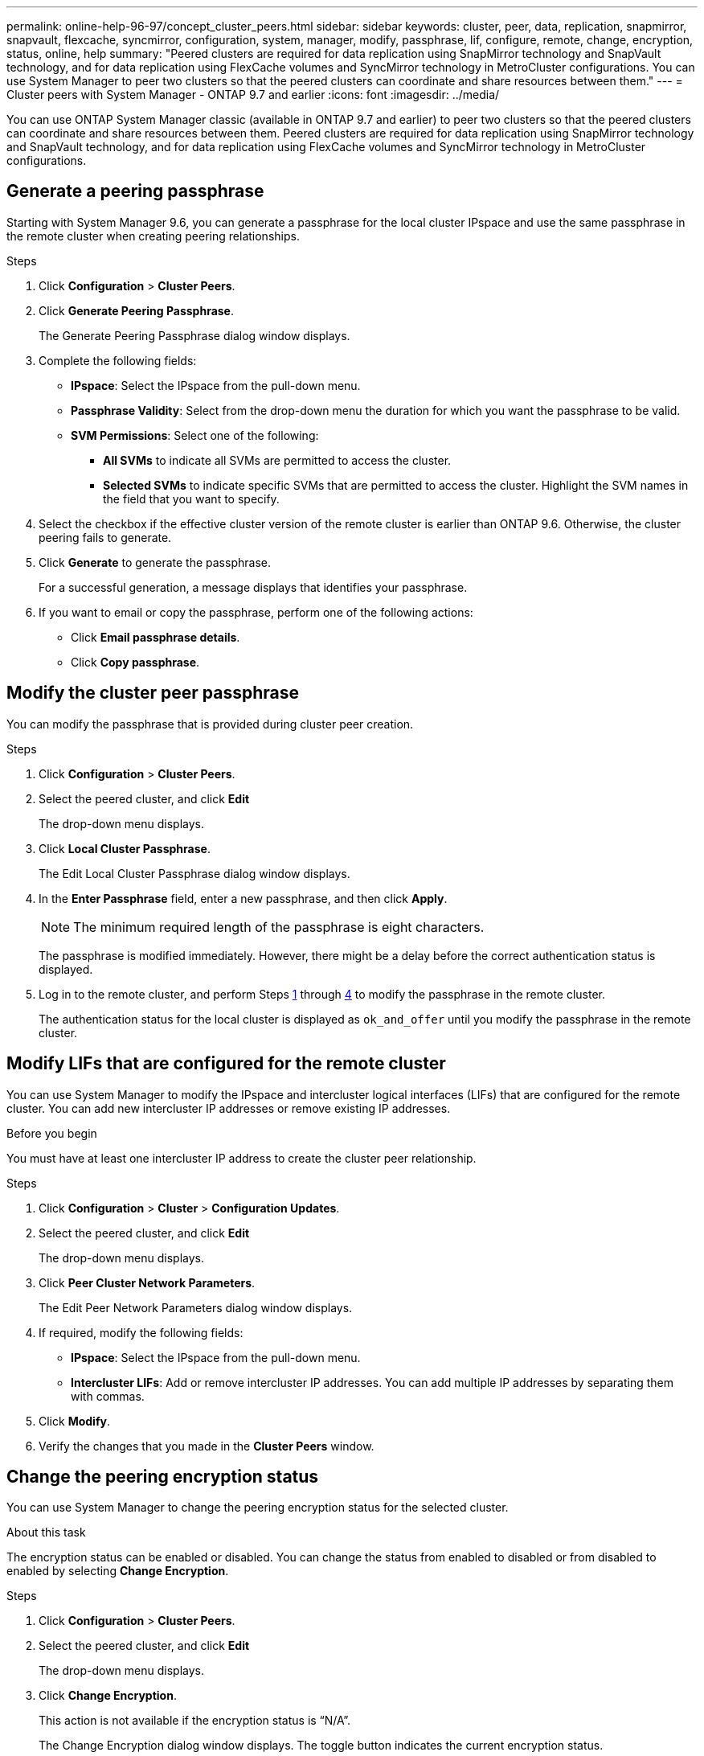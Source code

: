 ---
permalink: online-help-96-97/concept_cluster_peers.html
sidebar: sidebar
keywords: cluster, peer, data, replication, snapmirror, snapvault, flexcache, syncmirror, configuration, system, manager, modify, passphrase, lif, configure, remote, change, encryption, status, online, help
summary: "Peered clusters are required for data replication using SnapMirror technology and SnapVault technology, and for data replication using FlexCache volumes and SyncMirror technology in MetroCluster configurations. You can use System Manager to peer two clusters so that the peered clusters can coordinate and share resources between them."
---
= Cluster peers with System Manager - ONTAP 9.7 and earlier
:icons: font
:imagesdir: ../media/

[.lead]
You can use ONTAP System Manager classic (available in ONTAP 9.7 and earlier) to peer two clusters so that the peered clusters can coordinate and share resources between them. Peered clusters are required for data replication using SnapMirror technology and SnapVault technology, and for data replication using FlexCache volumes and SyncMirror technology in MetroCluster configurations. 

== Generate a peering passphrase

Starting with System Manager 9.6, you can generate a passphrase for the local cluster IPspace and use the same passphrase in the remote cluster when creating peering relationships.

.Steps

. Click *Configuration* > *Cluster Peers*.
. Click *Generate Peering Passphrase*.
+
The Generate Peering Passphrase dialog window displays.

. Complete the following fields:
 ** *IPspace*: Select the IPspace from the pull-down menu.
 ** *Passphrase Validity*: Select from the drop-down menu the duration for which you want the passphrase to be valid.
 ** *SVM Permissions*: Select one of the following:
  *** *All SVMs* to indicate all SVMs are permitted to access the cluster.
  *** *Selected SVMs* to indicate specific SVMs that are permitted to access the cluster. Highlight the SVM names in the field that you want to specify.
. Select the checkbox if the effective cluster version of the remote cluster is earlier than ONTAP 9.6. Otherwise, the cluster peering fails to generate.
. Click *Generate* to generate the passphrase.
+
For a successful generation, a message displays that identifies your passphrase.

. If you want to email or copy the passphrase, perform one of the following actions:
 ** Click *Email passphrase details*.
 ** Click *Copy passphrase*.

== Modify the cluster peer passphrase

You can modify the passphrase that is provided during cluster peer creation.

.Steps

. Click *Configuration* > *Cluster Peers*.
. Select the peered cluster, and click *Edit*
+
The drop-down menu displays.

. Click *Local Cluster Passphrase*.
+
The Edit Local Cluster Passphrase dialog window displays.

. In the *Enter Passphrase* field, enter a new passphrase, and then click *Apply*.
+
[NOTE]
====
The minimum required length of the passphrase is eight characters.
====
+
The passphrase is modified immediately. However, there might be a delay before the correct authentication status is displayed.

. Log in to the remote cluster, and perform Steps <<STEP_52691237935644E3A8710F51CC2E3F81,1>> through <<STEP_1ABAF15926174E709CA59192E200ABE3,4>> to modify the passphrase in the remote cluster.
+
The authentication status for the local cluster is displayed as `ok_and_offer` until you modify the passphrase in the remote cluster.

== Modify LIFs that are configured for the remote cluster

You can use System Manager to modify the IPspace and intercluster logical interfaces (LIFs) that are configured for the remote cluster. You can add new intercluster IP addresses or remove existing IP addresses.

.Before you begin

You must have at least one intercluster IP address to create the cluster peer relationship.

.Steps

. Click *Configuration* > *Cluster* > *Configuration Updates*.
. Select the peered cluster, and click *Edit*
+
The drop-down menu displays.

. Click *Peer Cluster Network Parameters*.
+
The Edit Peer Network Parameters dialog window displays.

. If required, modify the following fields:
 ** *IPspace*: Select the IPspace from the pull-down menu.
 ** *Intercluster LIFs*: Add or remove intercluster IP addresses. You can add multiple IP addresses by separating them with commas.
. Click *Modify*.
. Verify the changes that you made in the *Cluster Peers* window.

== Change the peering encryption status

You can use System Manager to change the peering encryption status for the selected cluster.

.About this task

The encryption status can be enabled or disabled. You can change the status from enabled to disabled or from disabled to enabled by selecting *Change Encryption*.

.Steps

. Click *Configuration* > *Cluster Peers*.
. Select the peered cluster, and click *Edit*
+
The drop-down menu displays.

. Click *Change Encryption*.
+
This action is not available if the encryption status is "`N/A`".
+
The Change Encryption dialog window displays. The toggle button indicates the current encryption status.

. Slide the toggle button to change the peering encryption status and proceed.
 ** If the current encryption status is "`none`", you can enable encryption by sliding the toggle button to change the status to "`tls_psk`".
 ** If the current encryption status is "`tls_psk`", you can disable the encryption by sliding the toggle button to change the status to "`none`".
. After you enable or disable peering encryption, you can either generate a new passphrase and provide it at the peered cluster or you can apply an existing passphrase that was already generated at the peered cluster.
+
[NOTE]
====
If the passphrase used on the local site does not match the passphrase used on the remote site, the cluster peering relationship will not function properly.
====
+
Select one of the following:

 ** *Generate a passphrase*: Proceed to Step <<STEP_1ABAF15926174E709CA59192E200ABE3,#STEP_1ABAF15926174E709CA59192E200ABE3>>.
 ** *Already have a passphrase*: Proceed to Step <<STEP_2EFD822431974811AD2260C3F31DC977,#STEP_2EFD822431974811AD2260C3F31DC977>>.

. If you chose *Generate a passphrase*, complete the necessary fields:
 ** *IPspace*: Select the IPspace from the drop-down menu.
 ** *Passphrase Validity*: Select from the drop-down menu the duration for which you want the passphrase to be valid.
 ** *SVM Permissions*: Select one of the following:
  *** *All SVMs* to indicate that all SVMs are permitted to access the cluster.
  *** *Selected SVMs* to indicate specific SVMs that are permitted to access the cluster. Highlight the SVM names in the field that you want to specify.
. Select the checkbox if the effective cluster version of the remote cluster is earlier than ONTAP 9.6. Otherwise, the passphrase fails to generate.
. Click *Apply*.
+
The passphrase is generated for the relationship and displayed. You can either copy the passphrase or email it.
+
The authentication status for the local cluster is displayed as `ok_and_offer` for the selected passphrase validity period until you provide the passphrase at the remote cluster.

. If you already generated a new passphrase in the remote cluster, then perform the following substeps:
 .. Click *Already have a passphrase*.
 .. Enter in the *Passphrase* field the same passphrase that was generated in the remote cluster.
 .. Click *Apply*.

== Delete cluster peer relationships

You can use System Manager to delete a cluster peer relationship if the relationship is no longer required. You must delete the cluster peering relationship from each of the clusters in the peer relationship.

.Steps

. Click *Configuration* > *Cluster Peers*.
. Select the cluster peer for which you want to delete the relationship, and then click *Delete*.
. Select the confirmation check box, and then click *Delete*.
. Log in to the remote cluster, and perform Steps <<STEP_313E6AFE5C2B4D8C9E9723FAF1F8534A,1>> through <<STEP_24E41EC7F4E746D09897FC2DCBEC0E18,3>> to delete the peer relationship between the local cluster and the remote cluster.
+
The status of the peer relationship is displayed as "`unhealthy`" until the relationship is deleted from both the local cluster and the remote cluster.

== Cluster Peers window

You can use the Cluster Peers window to manage peer cluster relationships, which enables you to move data from one cluster to another.

=== Command buttons

* *Create*
+
Opens the Create Cluster Peering dialog box, which enables you to create a relationship with a remote cluster.

* *Edit*
+
Displays a drop-down menu with the following choices:

 ** *Local Cluster Passphrase*
+
Opens the Edit Local Cluster Passphrase dialog box, which enables you to enter a new passphrase to validate the local cluster.

 ** *Peer Cluster Network Parameters*
+
Opens the Edit Peer Cluster Network Parameters dialog box, which enables you to modify the IPspace and add or remove intercluster LIF IP addresses.
+
You can add multiple IP addresses, separated by commas.

 ** *Change Encryption*
+
Opens the Change Encryption dialog box for the selected peer cluster. While you are changing the encryption of the peered relationship, you can either generate a new passphrase or provide a passphrase that was already generated at the remote peered cluster.
+
This action is not available if the encryption status is "`N/A`".

* *Delete*
+
Opens the Delete Cluster Peer Relationship dialog box, which enables you to delete the selected peer cluster relationship.

* *Refresh*
+
Updates the information in the window.

* *Manage SVM Permissions*
+
Enables SVMs to automatically accept SVM peering requests.

* *Generate Peering Passphrase*
+
Enables you to generate a passphrase for the local cluster IPspace by specifying the IPspace, setting the passphrase validity duration, and specifying which SVMs are given permission.
+
You use the same passphrase in the remote cluster for peering.

=== Peer cluster list

* *Peer Cluster*
+
Specifies the name of the peer cluster in the relationship.

* *Availability*
+
Specifies whether the peer cluster is available for communication.

* *Authentication Status*
+
Specifies whether the peer cluster is authenticated or not.

* *Local Cluster IPspace*
+
Displays IPspace associated with the local cluster peer relationship.

* *Peer Cluster Intercluster IP Addresses*
+
Displays IP addresses associated with the intercluster peer relationship.

* *Last Updated Time*
+
Displays the time at which peer cluster was last modified.

* *Encryption*
+
Displays the status of the encryption of the peering relationship.
+
[NOTE]
====
Starting with System Manager 9.6, peering is encrypted by default when you establish a peering relationship between two clusters
====

 ** *N/A*: Encryption is not applicable to the relationship.
 ** *none*: The peering relationship is not encrypted.
 ** *tls_psk*: The peering relationship is encrypted.

// 2021-12-8, Created by Aoife, sm-classic rework
